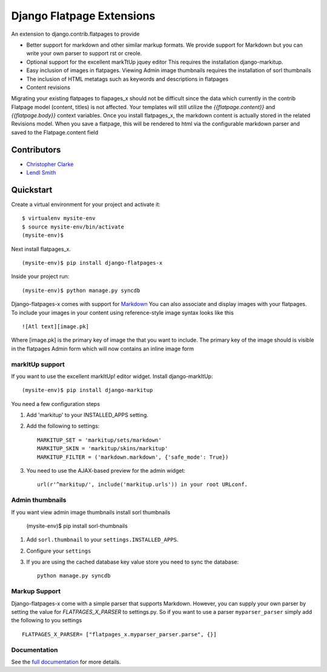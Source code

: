 ===============================
Django Flatpage Extensions
===============================

An extension to django.contrib.flatpages to provide 
 
- Better support for markdown and other similar markup formats. We provide support for Markdown but you can write your own parser to support rst or creole.
 
- Optional support for the excellent markTtUp jquey editor This requires the installation django-markitup.
   
- Easy inclusion of images in flatpages. Viewing Admin image thumbnails requires the installation  of sorl thumbnails
   
- The inclusion of HTML metatags such as keywords and descriptions in flatpages
 
- Content revisions

Migrating your existing flatpages to flapages_x should not be difficult since the
data which currently in the contrib Flatpage model (content, titles) is not affected. 
Your templates will still utilize the  *{{flatpage.content}}* and *{{flatpage.body}}* 
context variables.
Once you install flatpages_x, the markdown content
is actually stored in the related Revisions model. 
When you save a flatpage, this will be rendered to html via the configurable markdown 
parser and saved to the Flatpage.content field
 

Contributors
============
* `Christopher Clarke <https://github.com/chrisdev>`_
* `Lendl Smith <https://github.com/ilendl2>`_

Quickstart
===========
Create a virtual environment for your project and activate it::

    $ virtualenv mysite-env
    $ source mysite-env/bin/activate
    (mysite-env)$
    
Next install flatpages_x. ::

    (mysite-env)$ pip install django-flatpages-x

Inside your project run::

    (mysite-env)$ python manage.py syncdb
 
Django-flatpages-x comes with support for `Markdown <http://daringfireball.net/projects/markdown/syntax/>`_
You can also associate and display images with your flatpages. 
To include your images in your content using reference-style image syntax looks like this ::

     ![Atl text][image.pk]
    
Where [image.pk] is the primary key of image the that you want to include. 
The primary key of the image 
should is visible in the flatpages Admin form which will now contains an inline image form
    
markItUp support
------------------
If you want to use the excellent markItUp! editor widget. Install django-markItUp::
   
    (mysite-env)$ pip install django-markitup
    
You need a few configuration steps

1. Add 'markitup' to your INSTALLED_APPS setting.

2. Add the following to settings::

     MARKITUP_SET = 'markitup/sets/markdown'
     MARKITUP_SKIN = 'markitup/skins/markitup' 
     MARKITUP_FILTER = ('markdown.markdown', {'safe_mode': True})

3. You need to use the AJAX-based preview for the admin widget::

     url(r'^markitup/', include('markitup.urls')) in your root URLconf.
     

Admin thumbnails    
---------------- 
If you want view admin image thumbnails install sorl thumbnails

    (mysite-env)$ pip install sorl-thumbnails
    
1. Add ``sorl.thumbnail`` to your ``settings.INSTALLED_APPS``.
2. Configure your ``settings``
3. If you are using the cached database key value store you need to sync the
   database::

    python manage.py syncdb
    
Markup Support
---------------
Django-flatpages-x come with a simple parser that supports Markdown. However,
you can supply your own parser by setting the value for *FLATPAGES_X_PARSER* 
to settings.py. So if you want to use a parser ``myparser_parser`` simply add 
the following to you settings ::

  FLATPAGES_X_PARSER= ["flatpages_x.myparser_parser.parse", {}]
     
     
.. end-here

Documentation
--------------

See the `full documentation`_ for more details.

.. _full documentation: http://django-flatpages-x.readthedocs.org/






